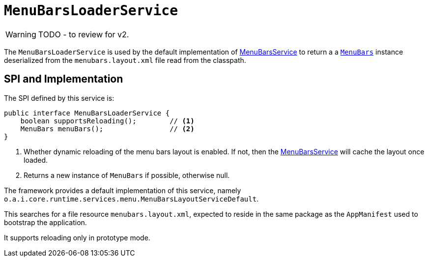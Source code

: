 = `MenuBarsLoaderService`

:Notice: Licensed to the Apache Software Foundation (ASF) under one or more contributor license agreements. See the NOTICE file distributed with this work for additional information regarding copyright ownership. The ASF licenses this file to you under the Apache License, Version 2.0 (the "License"); you may not use this file except in compliance with the License. You may obtain a copy of the License at. http://www.apache.org/licenses/LICENSE-2.0 . Unless required by applicable law or agreed to in writing, software distributed under the License is distributed on an "AS IS" BASIS, WITHOUT WARRANTIES OR  CONDITIONS OF ANY KIND, either express or implied. See the License for the specific language governing permissions and limitations under the License.
:page-partial:

WARNING: TODO - to review for v2.


The `MenuBarsLoaderService` is used by the default implementation of xref:refguide:applib-svc:MenuBarsService.adoc[MenuBarsService] to return a a xref:refguide:applib-cm:classes/menubars.adoc[`MenuBars`] instance deserialized from the `menubars.layout.xml` file read from the classpath.

== SPI and Implementation

The SPI defined by this service is:

[source,java]
----
public interface MenuBarsLoaderService {
    boolean supportsReloading();        // <1>
    MenuBars menuBars();                // <2>
}
----
<1> Whether dynamic reloading of the menu bars layout is enabled.
If not, then the xref:refguide:applib-svc:MenuBarsService.adoc[MenuBarsService] will cache the layout once loaded.
<2> Returns a new instance of `MenuBars` if possible, otherwise null.

The framework provides a default implementation of this service, namely `o.a.i.core.runtime.services.menu.MenuBarsLayoutServiceDefault`.

This searches for a file resource `menubars.layout.xml`, expected to reside in the same package as the `AppManifest` used to bootstrap the application.

It supports reloading only in prototype mode.
